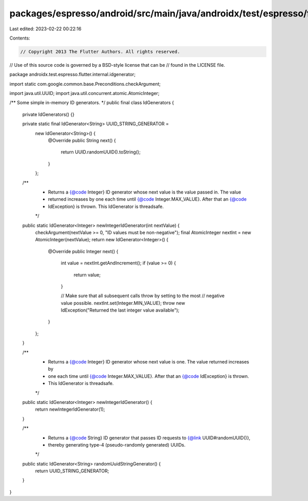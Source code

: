 packages/espresso/android/src/main/java/androidx/test/espresso/flutter/internal/idgenerator/IdGenerators.java
=============================================================================================================

Last edited: 2023-02-22 00:22:16

Contents:

.. code-block:: java

    // Copyright 2013 The Flutter Authors. All rights reserved.
// Use of this source code is governed by a BSD-style license that can be
// found in the LICENSE file.

package androidx.test.espresso.flutter.internal.idgenerator;

import static com.google.common.base.Preconditions.checkArgument;

import java.util.UUID;
import java.util.concurrent.atomic.AtomicInteger;

/** Some simple in-memory ID generators. */
public final class IdGenerators {

  private IdGenerators() {}

  private static final IdGenerator<String> UUID_STRING_GENERATOR =
      new IdGenerator<String>() {
        @Override
        public String next() {
          return UUID.randomUUID().toString();
        }
      };

  /**
   * Returns a {@code Integer} ID generator whose next value is the value passed in. The value
   * returned increases by one each time until {@code Integer.MAX_VALUE}. After that an {@code
   * IdException} is thrown. This IdGenerator is threadsafe.
   */
  public static IdGenerator<Integer> newIntegerIdGenerator(int nextValue) {
    checkArgument(nextValue >= 0, "ID values must be non-negative");
    final AtomicInteger nextInt = new AtomicInteger(nextValue);
    return new IdGenerator<Integer>() {
      @Override
      public Integer next() {
        int value = nextInt.getAndIncrement();
        if (value >= 0) {
          return value;
        }

        // Make sure that all subsequent calls throw by setting to the most
        // negative value possible.
        nextInt.set(Integer.MIN_VALUE);
        throw new IdException("Returned the last integer value available");
      }
    };
  }

  /**
   * Returns a {@code Integer} ID generator whose next value is one. The value returned increases by
   * one each time until {@code Integer.MAX_VALUE}. After that an {@code IdException} is thrown.
   * This IdGenerator is threadsafe.
   */
  public static IdGenerator<Integer> newIntegerIdGenerator() {
    return newIntegerIdGenerator(1);
  }

  /**
   * Returns a {@code String} ID generator that passes ID requests to {@link UUID#randomUUID()},
   * thereby generating type-4 (pseudo-randomly generated) UUIDs.
   */
  public static IdGenerator<String> randomUuidStringGenerator() {
    return UUID_STRING_GENERATOR;
  }
}


